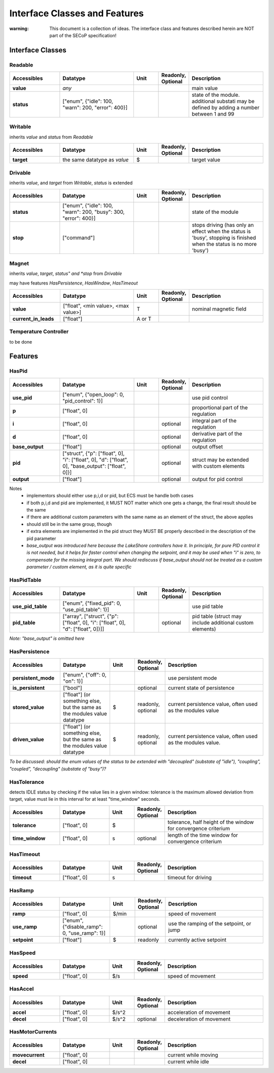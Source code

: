 Interface Classes and Features
==============================

:warning: This document is a collection of ideas. The interface class and features described herein are NOT part of the SECoP specification!

Interface Classes
-----------------

Readable
~~~~~~~~

.. list-table::
    :widths: 20 30 10 10 30
    :header-rows: 1
    :stub-columns: 1

    * - Accessibles
      - Datatype
      - Unit
      - Readonly, Optional
      - Description

    * - value
      - *any*
      -
      -
      - main value

    * - status
      - ["enum", {"idle": 100, "warn": 200, "error": 400}]
      -
      -
      - state of the module. additional substati may be defined by adding a
        number between 1 and 99


Writable
~~~~~~~~

inherits *value* and *status* from *Readable*

.. list-table::
    :widths: 20 30 10 10 30
    :header-rows: 1
    :stub-columns: 1

    * - Accessibles
      - Datatype
      - Unit
      - Readonly, Optional
      - Description

    * - target
      - the same datatype as *value*
      - $
      -
      - target value


Drivable
~~~~~~~~

inherits *value*, and *target* from *Writable*, *status* is extended

.. list-table::
    :widths: 20 30 10 10 30
    :header-rows: 1
    :stub-columns: 1

    * - Accessibles
      - Datatype
      - Unit
      - Readonly, Optional
      - Description

    * - status
      - ["enum", {"idle": 100, "warn": 200, "busy": 300, "error": 400}]
      -
      -
      - state of the module

    * - stop
      - ["command"]
      -
      -
      - stops driving (has only an effect when the status is 'busy',
        stopping is finished when the status is no more 'busy')


Magnet
~~~~~~

inherits *value*, *target*, *status" and *stop* from *Drivable*

may have features *HasPersistence*, *HasWindow*, *HasTimeout*

.. list-table::
    :widths: 20 30 10 10 30
    :header-rows: 1
    :stub-columns: 1

    * - Accessibles
      - Datatype
      - Unit
      - Readonly, Optional
      - Description

    * - value
      - ["float", <min value>, <max value>]
      - T
      -
      - nominal magnetic field

    * - current_in_leads
      - ["float"]
      - A or T
      -
      -

Temperature Controller
~~~~~~~~~~~~~~~~~~~~~~

to be done

Features
--------

HasPid
~~~~~~

.. list-table::
    :widths: 20 30 10 10 30
    :header-rows: 1
    :stub-columns: 1

    * - Accessibles
      - Datatype
      - Unit
      - Readonly, Optional
      - Description

    * - use_pid
      - ["enum", {"open_loop": 0, "pid_control": 1}]
      -
      -
      - use pid control

    * - p
      - ["float", 0]
      -
      -
      - proportional part of the regulation

    * - i
      - ["float", 0]
      -
      - optional
      - integral part of the regulation

    * - d
      - ["float", 0]
      -
      - optional
      - derivative part of the regulation

    * - base_output
      - ["float"]
      -
      - optional
      - output offset

    * - pid
      - ["struct", {"p": ["float", 0], "i": ["float", 0], "d": ["float", 0],
        "base_output": ["float", 0]}]
      -
      - optional
      - struct may be extended with custom elements

    * - output
      - ["float"]
      -
      - optional
      - output for pid control

Notes
   * implementors should either use p,i,d or pid, but ECS must be handle both cases
   * if both p,i,d and pid are implemented, it MUST NOT matter which one gets a change, the final result should be the same
   * if there are additional custom parameters with the same name as an element of the struct, the above applies
   * should still be in the same group, though
   * if extra elements are implemented in the pid struct they MUST BE properly described in the description of the pid parameter

   * *base_output was introduced here because the LakeShore controllers have it. In principle, for pure
     PID control it is not needed, but it helps for faster control when changing the setpoint, and it may be
     used when "i" is zero, to compensate for the missing integral part.
     We should rediscuss if base_output should not be treated as a custom parameter / custom element,
     as it is quite specific*


HasPidTable
~~~~~~~~~~~

.. list-table::
    :widths: 20 30 10 10 30
    :header-rows: 1
    :stub-columns: 1

    * - Accessibles
      - Datatype
      - Unit
      - Readonly, Optional
      - Description

    * - use_pid_table
      - ["enum", {"fixed_pid": 0, "use_pid_table": 1}]
      -
      -
      - use pid table

    * - pid_table
      - ["array", ["struct", {"p": ["float", 0], "i": ["float", 0], "d": ["float", 0]}]]
      -
      - optional
      - pid table (struct may include additional custom elements)

*Note: "base_output" is omitted here*


HasPersistence
~~~~~~~~~~~~~~

.. list-table::
    :widths: 20 20 10 10 40
    :header-rows: 1
    :stub-columns: 1

    * - Accessibles
      - Datatype
      - Unit
      - Readonly, Optional
      - Description

    * - persistent_mode
      - ["enum", {"off": 0, "on": 1}]
      -
      -
      - use persistent mode

    * - is_persistent
      - ["bool"]
      -
      - optional
      - current state of persistence

    * - stored_value
      - ["float"] (or something else, but the same as the modules value datatype
      - $
      - readonly, optional
      - current persistence value, often used as the modules value

    * - driven_value
      - ["float"] (or something else, but the same as the modules value datatype
      - $
      - readonly, optional
      - current persistence value, often used as the modules value.


*To be discussed: should the enum values of the status to be extended with
"decoupled" (substate of "idle"), "coupling", "coupled", "decoupling" (substate of "busy")?*


HasTolerance
~~~~~~~~~~~~

detects IDLE status by checking if the value lies in a given window:
tolerance is the maximum allowed deviation from target, value must lie in this interval
for at least "time_window" seconds.


.. list-table::
    :widths: 20 20 10 10 40
    :header-rows: 1
    :stub-columns: 1

    * - Accessibles
      - Datatype
      - Unit
      - Readonly, Optional
      - Description

    * - tolerance
      - ["float", 0]
      - $
      -
      - tolerance, half height of the window for convergence criterium

    * - time_window
      - ["float", 0]
      - s
      - optional
      - length of the time window for convergence criterium


HasTimeout
~~~~~~~~~~

.. list-table::
    :widths: 20 20 10 10 40
    :header-rows: 1
    :stub-columns: 1

    * - Accessibles
      - Datatype
      - Unit
      - Readonly, Optional
      - Description

    * - timeout
      - ["float", 0]
      - s
      -
      - timeout for driving


HasRamp
~~~~~~~

.. list-table::
    :widths: 20 20 10 10 40
    :header-rows: 1
    :stub-columns: 1

    * - Accessibles
      - Datatype
      - Unit
      - Readonly, Optional
      - Description

    * - ramp
      - ["float", 0]
      - $/min
      -
      - speed of movement

    * - use_ramp
      - ["enum", {"disable_ramp": 0, "use_ramp": 1}]
      -
      - optional
      - use the ramping of the setpoint, or jump

    * - setpoint
      - ["float"]
      - $
      - readonly
      - currently active setpoint

HasSpeed
~~~~~~~~

.. list-table::
    :widths: 20 20 10 10 40
    :header-rows: 1
    :stub-columns: 1

    * - Accessibles
      - Datatype
      - Unit
      - Readonly, Optional
      - Description

    * - speed
      - ["float", 0]
      - $/s
      -
      - speed of movement

HasAccel
~~~~~~~~

.. list-table::
    :widths: 20 20 10 10 40
    :header-rows: 1
    :stub-columns: 1

    * - Accessibles
      - Datatype
      - Unit
      - Readonly, Optional
      - Description

    * - accel
      - ["float", 0]
      - $/s^2
      -
      - acceleration of movement

    * - decel
      - ["float", 0]
      - $/s^2
      - optional
      - deceleration of movement

HasMotorCurrents
~~~~~~~~~~~~~~~~

.. list-table::
    :widths: 20 20 10 10 40
    :header-rows: 1
    :stub-columns: 1

    * - Accessibles
      - Datatype
      - Unit
      - Readonly, Optional
      - Description

    * - movecurrent
      - ["float", 0]
      -
      -
      - current while moving

    * - decel
      - ["float", 0]
      -
      -
      - current while idle
